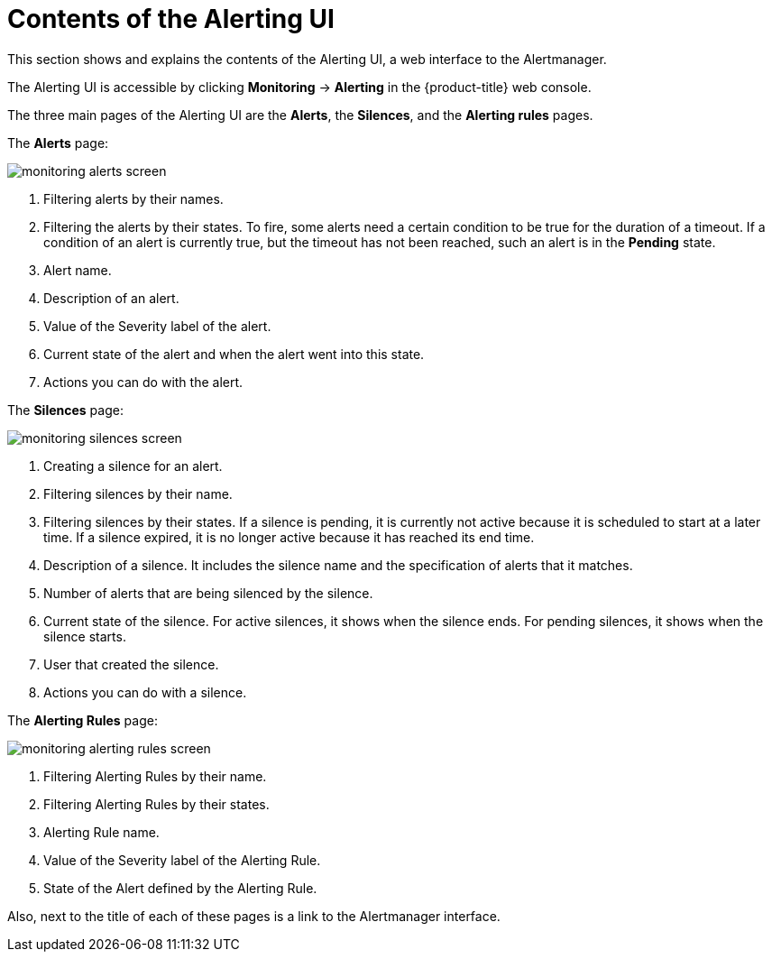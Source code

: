 // Module included in the following assemblies:
//
// * monitoring/cluster_monitoring/managing-cluster-alerts.adoc

[id="contents-of-the-alerting-ui_{context}"]
= Contents of the Alerting UI

This section shows and explains the contents of the Alerting UI, a web interface to the Alertmanager.

The Alerting UI is accessible by clicking *Monitoring* -> *Alerting* in the {product-title} web console.

The three main pages of the Alerting UI are the *Alerts*, the *Silences*, and the *Alerting rules* pages.

The *Alerts* page:

image::monitoring-alerts-screen.png[]

. Filtering alerts by their names.
. Filtering the alerts by their states. To fire, some alerts need a certain condition to be true for the duration of a timeout. If a condition of an alert is currently true, but the timeout has not been reached, such an alert is in the *Pending* state.
. Alert name.
. Description of an alert.
. Value of the Severity label of the alert.
. Current state of the alert and when the alert went into this state.
. Actions you can do with the alert.

The *Silences* page:

image::monitoring-silences-screen.png[]

. Creating a silence for an alert.
. Filtering silences by their name.
. Filtering silences by their states. If a silence is pending, it is currently not active because it is scheduled to start at a later time. If a silence expired, it is no longer active because it has reached its end time.
. Description of a silence. It includes the silence name and the specification of alerts that it matches.
. Number of alerts that are being silenced by the silence.
. Current state of the silence. For active silences, it shows when the silence ends. For pending silences, it shows when the silence starts.
. User that created the silence.
. Actions you can do with a silence.

The *Alerting Rules* page:

image::monitoring-alerting-rules-screen.png[]

. Filtering Alerting Rules by their name.
. Filtering Alerting Rules by their states.
. Alerting Rule name.
. Value of the Severity label of the Alerting Rule.
. State of the Alert defined by the Alerting Rule.

Also, next to the title of each of these pages is a link to the Alertmanager interface.
